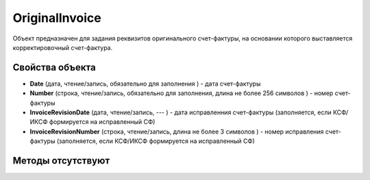 ﻿OriginalInvoice
========================

Объект предназначен для задания реквизитов оригинального счет-фактуры, на основании которого выставляется корректировочный счет-фактура.

Свойства объекта
----------------


- **Date** (дата, чтение/запись, обязательно для заполнения ) - дата счет-фактуры

- **Number** (строка, чтение/запись, обязательно для заполнения, длина не более 256 символов ) - номер счет-фактуры

- **InvoiceRevisionDate** (дата, чтение/запись, --- ) - дата исправленния счет-фактуры (заполняется, если КСФ/ИКСФ формируется на исправленный СФ)

- **InvoiceRevisionNumber** (строка, чтение/запись, длина не более 3 символов ) - номер исправления счет-фактуры (заполняется, если КСФ/ИКСФ формируется на исправленный СФ)


Методы отсутствуют
-------------------

